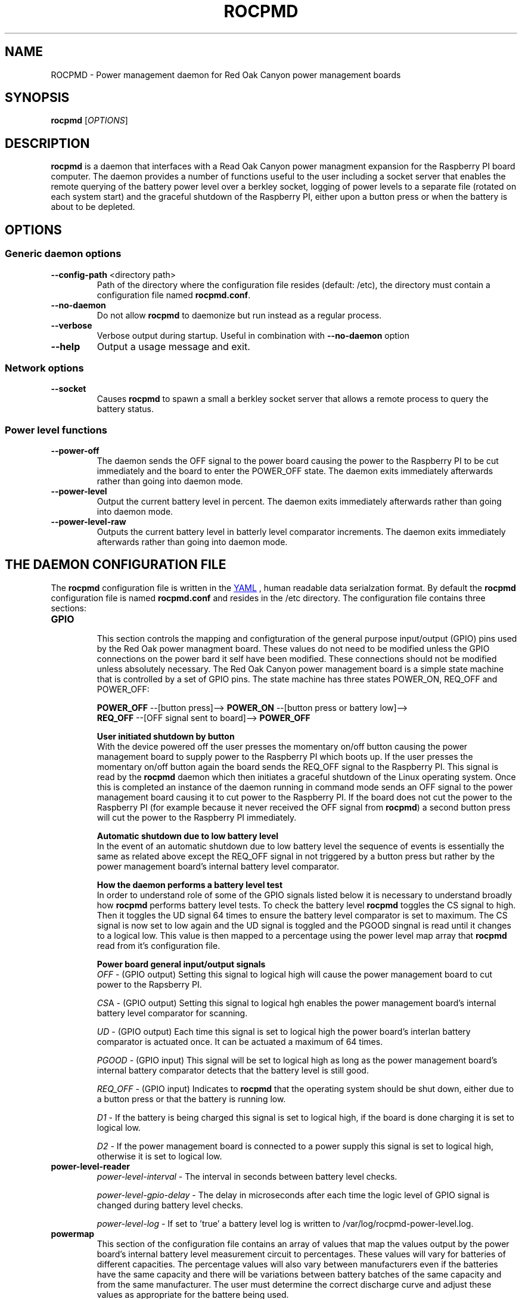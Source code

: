 .if !\n(.g \{\
.   if !\w|\*(lq| \{\
.       ds lq ``
.       if \w'\(lq' .ds lq "\(lq
.   \}
.   if !\w|\*(rq| \{\
.       ds rq ''
.       if \w'\(rq' .ds rq "\(rq
.   \}
.\}
.
.ie \n[.g] .mso www.tmac
.el \{\
. de MTO
\\$2 \(laemail: \\$1 \(ra\\$3
..
. de URL
\\$2 \(laURL: \\$1 \(ra\\$3
..
.\}

.TH ROCPMD 1

.SH NAME
ROCPMD \- Power management daemon for Red Oak Canyon power management boards
.SH SYNOPSIS
.B rocpmd 
[\fIOPTIONS\fR]

.SH DESCRIPTION
\fBrocpmd\fR is a daemon that interfaces with a Read Oak Canyon power managment expansion for the Raspberry PI board computer. The daemon provides a number of functions useful to the user including a socket server that enables the remote querying of the battery power level over a berkley socket, logging of power levels to a separate file (rotated on each system start) and the graceful shutdown of the Raspberry PI, either upon a button press or when the battery is about to be depleted.

.SH OPTIONS
.SS Generic daemon options

.TP
.BR \fB\-\^\-config-path\fR  " <directory path>"
Path of the directory where the configuration file resides (default: /etc), the directory must contain a configuration file named \fBrocpmd.conf\fR.

.TP
.BR \fB\-\^\-no-daemon\fR
Do not allow \fBrocpmd\fR to daemonize but run instead as a regular process.

.TP
\fB\-\^\-verbose\fR
.BR
Verbose output during startup. Useful in combination with \fB\-\^\-no-daemon\fR option

.TP
.BR \fB\-\^\-help\fR
Output a usage message and exit.

.SS Network options
.TP
.BR \fB\-\^\-socket\fR
Causes \fBrocpmd\fR to spawn a small a berkley socket server that allows a remote process to query the battery status.

.SS Power level functions
.TP
.BR \fB\-\^\-power-off\fR
The daemon sends the OFF signal to the power board causing the power to the Raspberry PI to be cut immediately and the board to enter the POWER_OFF state. The daemon exits immediately afterwards rather than going into daemon mode.

.TP
.BR \fB\-\^\-power-level\fR
Output the current battery level in percent. The daemon exits immediately afterwards rather than going into daemon mode.

.TP
.BR \fB\-\^\-power-level-raw\fR
Outputs the current battery level in batterly level comparator increments. The daemon exits immediately afterwards rather than going into daemon mode.


.SH "THE DAEMON CONFIGURATION FILE"
The \fBrocpmd\fR configuration file is written in the 
.URL "http://en.wikipedia.org/wiki/YAML/" "YAML"
, human readable data serialzation format. By default the \fBrocpmd\fR configuration file is named \fBrocpmd.conf\fR and resides in the /etc directory. The configuration file contains three sections:

.TP
.B GPIO
.br
This section controls the mapping and configturation of the general purpose input/output (GPIO) pins used by the Red Oak power managment board. These values do not need to be modified unless the GPIO connections on the power bard it self have been modified. These connections should not be modified unless absolutely necessary. The Red Oak Canyon power management board is a simple state machine that is controlled by a set of GPIO pins. The state machine has three states POWER_ON, REQ_OFF and POWER_OFF:

.BR
\fB    POWER_OFF\fR \-\-[button press]\-\-> \fBPOWER_ON\fR \-\-[button press or battery low]\-\->
.BR
\fB    REQ_OFF\fR \-\-[OFF signal sent to board]\-\-> \fBPOWER_OFF\fR

\fBUser initiated shutdown by button\fR
.br
With the device powered off the user presses the momentary on/off button causing the power management board to supply power to the Raspberry PI which boots up. If the user presses the momentary on/off button again the board sends the REQ_OFF signal to the Raspberry PI. This signal is read by the \fBrocpmd\fR daemon which then initiates a graceful shutdown of the Linux operating system. Once this is completed an instance of the daemon running in command mode sends an OFF signal to the power management board causing it to cut power to the Raspberry PI. If the board does not cut the power to the Raspberry PI (for example because it never received the OFF signal from \fBrocpmd\fR) a second button press will cut the power to the Raspberry PI immediately.

\fBAutomatic shutdown due to low battery level\fR
.br
In the event of an automatic shutdown due to low battery level the sequence of events is essentially the same as related above except the REQ_OFF signal in not triggered by a button press but rather by the power management board's internal battery level comparator. 


\fBHow the daemon performs a battery level test\fR
.br
In order to understand role of some of the GPIO signals listed below it is necessary to understand broadly how \fBrocpmd\fR performs battery level tests. To check the battery level \fBrocpmd\fR toggles the CS signal to high. Then it toggles the UD signal 64 times to ensure the battery level comparator is set to maximum. The CS signal is now set to low again and the UD signal is toggled and the PGOOD singnal is read until it changes to a logical low. This value is then mapped to a percentage using the power level map array that \fBrocpmd\fR read from it's configuration file.

\fBPower board general input/output signals\fR
.br
\fIOFF\fR \- (GPIO output) Setting this signal to logical high will cause the power management board to cut power to the Rapsberry PI.

\fICS\fRA \- (GPIO output) Setting this signal to logical hgh enables the power management board's internal battery level comparator for scanning.

\fIUD\fR \- (GPIO output) Each time this signal is set to logical high the power board's interlan battery comparator is actuated once. It can be actuated a maximum of 64 times.

\fIPGOOD\fR \- (GPIO input) This signal will be set to logical high as long as the power management board's internal battery comparator detects that the battery level is still good.

\fIREQ_OFF\fR \- (GPIO input) Indicates to \fBrocpmd\fR that the operating system should be shut down, either due to a button press or that the battery is running low.

\fID1\fR \- If the battery is being charged this signal is set to logical high, if the board is done charging it is set to logical low.

\fID2\fR \- If the power management board is connected to a power supply this signal is set to logical high, otherwise it is set to logical low.

.TP 
.B power-level-reader
\fIpower-level-interval\fR \- The interval in seconds between battery level checks.

\fIpower-level-gpio-delay\fR \- The delay in microseconds after each time the logic level of GPIO signal is changed during battery level checks. 

\fIpower-level-log\fR \- If set to 'true' a battery level log is written to /var/log/rocpmd-power-level.log.

.TP
.B powermap
.br
This section of the configuration file contains an array of values that map the values output by the power board's internal battery level measurement circuit to percentages. These values will vary for batteries of different capacities. The percentage values will also vary between manufacturers even if the batteries have the same capacity and there will be variations between battery batches of the same capacity and from the same manufacturer. The user must determine the correct discharge curve and adjust these values as appropriate for the battere being used.


.SS SEE ALSO
The project source code can be obtained at 
.URL https://github.com/readoakcanyon/HATPowerBoard/ "GitHub"
